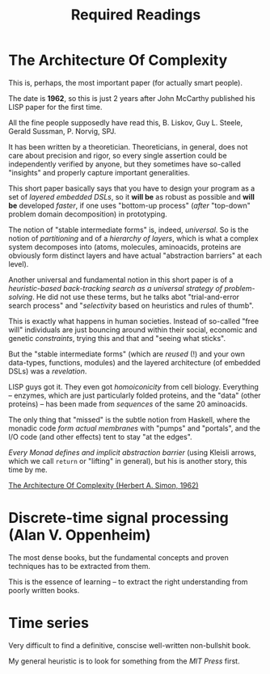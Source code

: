 #+TITLE: Required Readings


* The Architecture Of Complexity
This is, perhaps, the most important paper (for actually smart people).

The date is *1962*, so this is just 2 years after John McCarthy published his LISP paper for the first time.

All the fine people supposedly have read this, B. Liskov, Guy L. Steele, Gerald Sussman, P. Norvig, SPJ.

It has been written by a theoretician. Theoreticians, in general, does not care about precision and rigor, so every single assertion could be independently verified by anyone, but they sometimes have so-called "insights" and properly capture important generalities.

This short paper basically says that you have to design your program as a set of /layered embedded DSLs/, so it *will be* as robust as possible and *will be* developed /faster/, if one uses "bottom-up process" (/after/ "top-down" problem domain decomposition) in prototyping.

The notion of "stable intermediate forms" is, indeed, /universal/. So is the notion of /partitioning/ and of a /hierarchy of layers/, which is what a complex system decomposes into (atoms, molecules, aminoacids, proteins are obviously form distinct layers and have actual "abstraction barriers" at each level).

Another universal and fundamental notion in this short paper is of a /heuristic-based back-tracking search as a universal strategy of problem-solving/. He did not use these terms, but he talks abot "trial-and-error search process" and "/selectivity/ based on heuristics and rules of thumb".

This is exactly what happens in human societies. Instead of so-called "free will" individuals are just bouncing around within their social, economic and genetic /constraints/, trying this and that and "seeing what sticks".

But the "stable intermediate forms" (which are /reused/ (!) and your own data-types, functions, modules) and the layered architecture (of embedded DSLs) was a /revelation/.

LISP guys got it. They even got /homoiconicity/ from cell biology. Everything -- enzymes, which are just particularly folded proteins, and the "data" (other proteins) --  has been made from /sequences/ of the same 20 aminoacids.

The only thing that "missed" is the subtle notion from Haskell, where the monadic code /form actual membranes/ with "pumps" and "portals", and the I/O code (and other effects) tent to stay "at the edges".

/Every Monad defines and implicit abstraction barrier/ (using Kleisli arrows, which we call ~return~ or "lifting" in general), but his is another story, this time by me.

[[https://faculty.sites.iastate.edu/tesfatsi/archive/tesfatsi/ArchitectureOfComplexity.HSimon1962.pdf][The Architecture Of Complexity (Herbert A. Simon, 1962)]]

* Discrete-time signal processing (Alan V. Oppenheim)
The most dense books, but the fundamental concepts and proven techniques has to be extracted from them.

This is the essence of learning -- to extract the right understanding from poorly written books.

* Time series
Very difficult to find a definitive, conscise well-written non-bullshit book.

My general heuristic is to look for something from the /MIT Press/ first.
